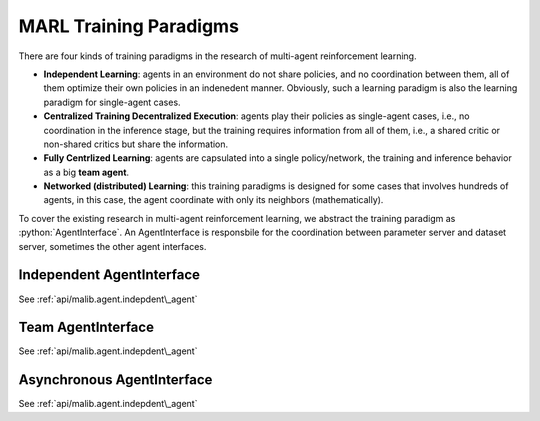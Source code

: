.. _marl-abstraction-doc:

.. role:: python(code)
  :language: python
  :class: highlight


MARL Training Paradigms
=======================

There are four kinds of training paradigms in the research of multi-agent reinforcement learning.

* **Independent Learning**: agents in an environment do not share policies, and no coordination between them, all of them optimize their own policies in an indenedent manner. Obviously, such a learning paradigm is also the learning paradigm for single-agent cases.

* **Centralized Training Decentralized Execution**: agents play their policies as single-agent cases, i.e., no coordination in the inference stage, but the training requires information from all of them, i.e., a shared critic or non-shared critics but share the information.

* **Fully Centrlized Learning**: agents are capsulated into a single policy/network, the training and inference behavior as a big **team agent**.

* **Networked (distributed) Learning**: this training paradigms is designed for some cases that involves hundreds of agents, in this case, the agent coordinate with only its neighbors (mathematically).

To cover the existing research in multi-agent reinforcement learning, we abstract the training paradigm as :python:`AgentInterface`. An AgentInterface is responsbile for the coordination between parameter server and dataset server, sometimes the other agent interfaces.

Independent AgentInterface
^^^^^^^^^^^^^^^^^^^^^^^^^^

See :ref:`api/malib.agent.indepdent\_agent`

Team AgentInterface
^^^^^^^^^^^^^^^^^^^

See :ref:`api/malib.agent.indepdent\_agent`

Asynchronous AgentInterface
^^^^^^^^^^^^^^^^^^^^^^^^^^^

See :ref:`api/malib.agent.indepdent\_agent`